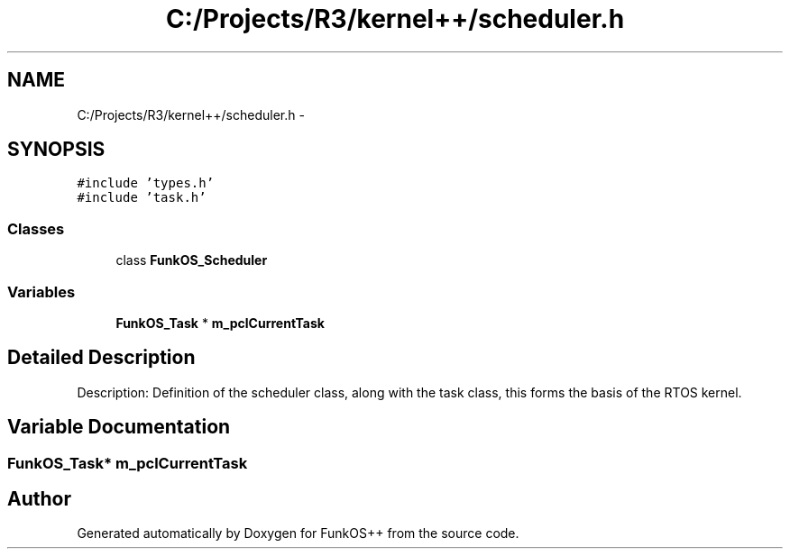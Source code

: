 .TH "C:/Projects/R3/kernel++/scheduler.h" 3 "20 Mar 2010" "Version R3" "FunkOS++" \" -*- nroff -*-
.ad l
.nh
.SH NAME
C:/Projects/R3/kernel++/scheduler.h \- 
.SH SYNOPSIS
.br
.PP
\fC#include 'types.h'\fP
.br
\fC#include 'task.h'\fP
.br

.SS "Classes"

.in +1c
.ti -1c
.RI "class \fBFunkOS_Scheduler\fP"
.br
.in -1c
.SS "Variables"

.in +1c
.ti -1c
.RI "\fBFunkOS_Task\fP * \fBm_pclCurrentTask\fP"
.br
.in -1c
.SH "Detailed Description"
.PP 
Description: Definition of the scheduler class, along with the task class, this forms the basis of the RTOS kernel. 
.SH "Variable Documentation"
.PP 
.SS "\fBFunkOS_Task\fP* \fBm_pclCurrentTask\fP"
.SH "Author"
.PP 
Generated automatically by Doxygen for FunkOS++ from the source code.
